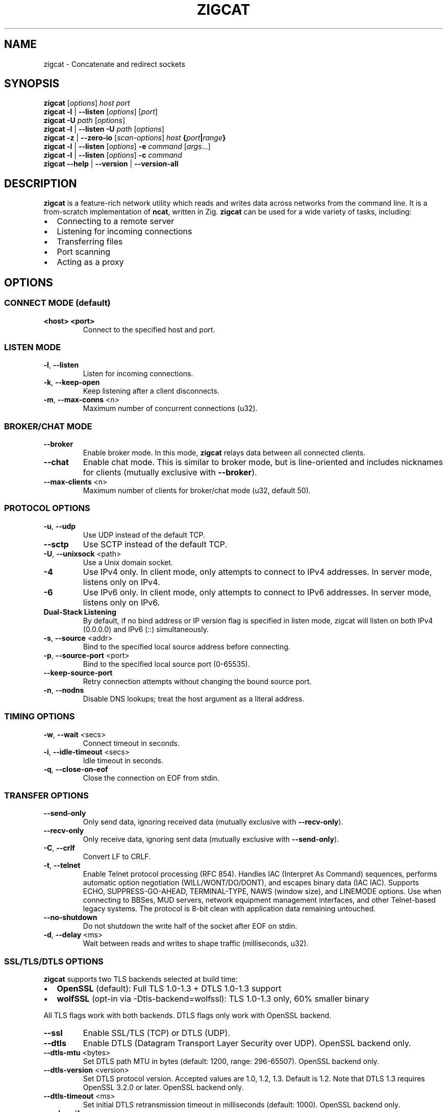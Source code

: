 .TH ZIGCAT 1 "October 2025" "zigcat 0.1.0" "User Commands"
.SH NAME
zigcat \- Concatenate and redirect sockets
.SH SYNOPSIS
.B zigcat
[\fIoptions\fR] \fIhost\fR \fIport\fR
.br
.B zigcat
.BR -l " | " --listen
[\fIoptions\fR] [\fIport\fR]
.br
.B zigcat
.BR -U " " \fIpath\fR
[\fIoptions\fR]
.br
.B zigcat
.BR -l " | " --listen
.BR -U " " \fIpath\fR
[\fIoptions\fR]
.br
.B zigcat
.BR -z " | " --zero-io
[\fIscan-options\fR] \fIhost\fR \fB{\fR\fIport\fR\fB|\fR\fIrange\fR\fB}\fR
.br
.B zigcat
.BR -l " | " --listen
[\fIoptions\fR]
.BR -e " " \fIcommand\fR " [" \fIargs\fR "...]"
.br
.B zigcat
.BR -l " | " --listen
[\fIoptions\fR]
.BR -c " " \fIcommand\fR
.br
.B zigcat
.BR --help " | " --version " | " --version-all
.SH DESCRIPTION
.B zigcat
is a feature-rich network utility which reads and writes data across networks from the command line.
It is a from-scratch implementation of
.BR ncat ,
written in Zig.
.B zigcat
can be used for a wide variety of tasks, including:
.IP \(bu 2
Connecting to a remote server
.IP \(bu 2
Listening for incoming connections
.IP \(bu 2
Transferring files
.IP \(bu 2
Port scanning
.IP \(bu 2
Acting as a proxy
.SH OPTIONS
.SS "CONNECT MODE (default)"
.TP
\fB<host> <port>\fR
Connect to the specified host and port.
.SS "LISTEN MODE"
.TP
.BR -l ", " --listen
Listen for incoming connections.
.TP
.BR -k ", " --keep-open
Keep listening after a client disconnects.
.TP
.BR -m ", " --max-conns " <n>"
Maximum number of concurrent connections (u32).
.SS "BROKER/CHAT MODE"
.TP
.B --broker
Enable broker mode. In this mode,
.B zigcat
relays data between all connected clients.
.TP
.B --chat
Enable chat mode. This is similar to broker mode, but is line-oriented and includes nicknames for clients (mutually exclusive with \fB--broker\fR).
.TP
.BR --max-clients " <n>"
Maximum number of clients for broker/chat mode (u32, default 50).
.SS "PROTOCOL OPTIONS"
.TP
.BR -u ", " --udp
Use UDP instead of the default TCP.
.TP
.B --sctp
Use SCTP instead of the default TCP.
.TP
.BR -U ", " --unixsock " <path>"
Use a Unix domain socket.
.TP
.B -4
Use IPv4 only. In client mode, only attempts to connect to IPv4 addresses. In server mode, listens only on IPv4.
.TP
.B -6
Use IPv6 only. In client mode, only attempts to connect to IPv6 addresses. In server mode, listens only on IPv6.
.TP
.B Dual-Stack Listening
By default, if no bind address or IP version flag is specified in listen mode, zigcat will listen on both IPv4 (0.0.0.0) and IPv6 (::) simultaneously.
.TP
.BR -s ", " --source " <addr>"
Bind to the specified local source address before connecting.
.TP
.BR -p ", " --source-port " <port>"
Bind to the specified local source port (0-65535).
.TP
.B --keep-source-port
Retry connection attempts without changing the bound source port.
.TP
.BR -n ", " --nodns
Disable DNS lookups; treat the host argument as a literal address.
.SS "TIMING OPTIONS"
.TP
.BR -w ", " --wait " <secs>"
Connect timeout in seconds.
.TP
.BR -i ", " --idle-timeout " <secs>"
Idle timeout in seconds.
.TP
.BR -q ", " --close-on-eof
Close the connection on EOF from stdin.
.SS "TRANSFER OPTIONS"
.TP
.B --send-only
Only send data, ignoring received data (mutually exclusive with \fB--recv-only\fR).
.TP
.B --recv-only
Only receive data, ignoring sent data (mutually exclusive with \fB--send-only\fR).
.TP
.BR -C ", " --crlf
Convert LF to CRLF.
.TP
.BR -t ", " --telnet
Enable Telnet protocol processing (RFC 854). Handles IAC (Interpret As Command) sequences, performs automatic option negotiation (WILL/WONT/DO/DONT), and escapes binary data (IAC IAC). Supports ECHO, SUPPRESS-GO-AHEAD, TERMINAL-TYPE, NAWS (window size), and LINEMODE options. Use when connecting to BBSes, MUD servers, network equipment management interfaces, and other Telnet-based legacy systems. The protocol is 8-bit clean with application data remaining untouched.
.TP
.B --no-shutdown
Do not shutdown the write half of the socket after EOF on stdin.
.TP
.BR -d ", " --delay " <ms>"
Wait between reads and writes to shape traffic (milliseconds, u32).
.SS "SSL/TLS/DTLS OPTIONS"
.PP
.B zigcat
supports two TLS backends selected at build time:
.IP \(bu 2
.B OpenSSL
(default): Full TLS 1.0-1.3 + DTLS 1.0-1.3 support
.IP \(bu 2
.B wolfSSL
(opt-in via -Dtls-backend=wolfssl): TLS 1.0-1.3 only, 60% smaller binary
.PP
All TLS flags work with both backends. DTLS flags only work with OpenSSL backend.
.TP
.B --ssl
Enable SSL/TLS (TCP) or DTLS (UDP).
.TP
.B --dtls
Enable DTLS (Datagram Transport Layer Security over UDP). OpenSSL backend only.
.TP
.BR --dtls-mtu " <bytes>"
Set DTLS path MTU in bytes (default: 1200, range: 296-65507). OpenSSL backend only.
.TP
.BR --dtls-version " <version>"
Set DTLS protocol version. Accepted values are 1.0, 1.2, 1.3. Default is 1.2. Note that DTLS 1.3 requires OpenSSL 3.2.0 or later. OpenSSL backend only.
.TP
.BR --dtls-timeout " <ms>"
Set initial DTLS retransmission timeout in milliseconds (default: 1000). OpenSSL backend only.
.TP
.B --ssl-verify
Verify the server certificate. This is the default.
.TP
.B --no-ssl-verify
Do not verify the server certificate.
.TP
.B --ssl-verify=false
Alternate form to disable certificate verification.
.TP
.BR --ssl-cert " <file>"
The SSL certificate file to use in server mode.
.TP
.BR --ssl-key " <file>"
The SSL private key file to use in server mode.
.TP
.BR --ssl-trustfile " <file>"
The SSL CA certificate bundle.
.TP
.BR --ssl-crl " <file>"
The Certificate Revocation List (CRL) file.
.TP
.BR --ssl-ciphers " <ciphers>"
The SSL cipher suite list.
.TP
.BR --ssl-servername " <name>"
The SNI server name for virtual hosting.
.TP
.BR --ssl-alpn " <protocols>"
The ALPN protocol list (e.g., "h2,http/1.1").
.SS "PROXY OPTIONS"
.TP
.BR --proxy " <url>"
The proxy URL (e.g., http://host:port, socks5://host:port).
.TP
.BR --proxy-type " <type>"
Proxy protocol selection; accepted values are http, socks4, socks5.
.TP
.BR --proxy-auth " <user:pass>"
The proxy authentication credentials.
.TP
.BR --proxy-dns " <mode>"
Proxy DNS resolution mode; accepted values are local, remote, both.
.SS "EXECUTION OPTIONS"
.PP
.B zigcat
requires explicit security acknowledgment for exec mode in listen mode to prevent accidental remote code execution vulnerabilities.
.TP
.BR -e ", " --exec " <cmd> " [\fIargs...\fR]
Execute the given command with its arguments. When in listen mode (\fB-l\fR), requires the \fB--allow\fR flag. Optionally add \fB--allow-ip\fR for IP-based restrictions (defense-in-depth).
.TP
.BR -c ", " --sh-exec " <cmd>"
Execute the given command via a shell. When in listen mode (\fB-l\fR), requires the \fB--allow\fR flag. Optionally add \fB--allow-ip\fR for IP-based restrictions (defense-in-depth).
.TP
.B --no-stdin
Do not forward client stdin to the executed command.
.TP
.B --no-stdout
Discard stdout from the executed command.
.TP
.B --no-stderr
Discard stderr from the executed command.
.TP
.B --allow
Acknowledge and permit potentially dangerous exec operations (REQUIRED for \fB-e\fR/\fB-c\fR in listen mode). When used alone, accepts connections from any IP address (ncat-compatible). Add \fB--allow-ip\fR for defense-in-depth IP restrictions.
.SS "OUTPUT OPTIONS"
.TP
.BR -v ", " --verbose
Enable verbose output. Use multiple times for more verbosity.
.TP
.B --quiet
Suppress all output except for errors.
.TP
.BR -o ", " --output " <file>"
Write received data to the specified file.
.TP
.B --append
Append to the output file instead of truncating.
.TP
.BR -x ", " --hex-dump " [\fIfile\fR]"
Display data in hex format, optionally to a file.
.TP
.B --append-output
Append to the hex dump file instead of truncating.
.SS "VERBOSITY LEVELS"
.TP
.B quiet (0)
Silent except for errors.
.TP
.B normal (1)
Connection events and warnings (default).
.TP
.B verbose (2)
-v enables detailed connection info and transfer stats.
.TP
.B debug (3)
-vv enables protocol-level details and hex dumps.
.TP
.B trace (4)
-vvv enables all internal state and function tracing.
.SS "ACCESS CONTROL"
.TP
.BR --allow-ip " <ips>"
Allow specific IPs/CIDRs/hostnames (comma-separated). Optional for exec mode (\fB-e\fR/\fB-c\fR) when \fB--allow\fR is specified, provides defense-in-depth by restricting which IP addresses can use exec mode.
.TP
.BR --deny-ip " <ips>"
Deny specific IPs/CIDRs/hostnames (comma-separated).
.TP
.BR --allow-file " <file>"
Read allow rules from a file (one per line).
.TP
.BR --deny-file " <file>"
Read deny rules from a file (one per line).
.TP
.BR --drop-user " <user>"
Drop privileges to the specified user after binding (Unix only).
.SS "PORT SCANNING"
.TP
.BR -z ", " --zero-io
Zero-I/O mode (for port scanning and reachability checks).
.TP
.B --scan-parallel
Enable parallel workers for zero-I/O scans.
.TP
.B --scan-randomize
Randomize the scan order for stealthier probing.
.TP
.BR --scan-workers " <count>"
Set the number of worker threads for parallel scans (usize).
.TP
.BR --scan-delay " <ms>"
Insert a delay between probes in milliseconds (u32).
.SS "OTHER OPTIONS"
.TP
.B --
End of options. All following arguments are treated as positional arguments.
.TP
.BR -h ", " --help
Show the help message.
.TP
.B --version
Show the version.
.TP
.B --version-all
Show detailed version information (platform, features).
.SH EXAMPLES
.SS "Basic usage"
.PP
Connect to Google on port 80:
.RS
.EX
zigcat google.com 80
.EE
.RE
.PP
Listen on port 8080:
.RS
.EX
zigcat -l 8080
.EE
.RE
.PP
Listen on port 8080 and keep listening after a client disconnects:
.RS
.EX
zigcat -l -k 8080
.EE
.RE
.PP
Connect to a DNS server using UDP:
.RS
.EX
zigcat -u 192.168.1.1 53
.EE
.RE
.SS "Verbosity control"
.PP
Verbose output:
.RS
.EX
zigcat -v host 80
.EE
.RE
.PP
Debug output:
.RS
.EX
zigcat -vv host 80
.EE
.RE
.PP
Trace output:
.RS
.EX
zigcat -vvv host 80
.EE
.RE
.PP
Quiet output:
.RS
.EX
zigcat --quiet host 80
.EE
.RE
.SS "I/O control"
.PP
Only send data:
.RS
.EX
zigcat --send-only host 80
.EE
.RE
.PP
Only receive data:
.RS
.EX
zigcat --recv-only host 80
.EE
.RE
.PP
Save received data to a file:
.RS
.EX
zigcat -o output.txt host 80
.EE
.RE
.PP
Display data in hex format:
.RS
.EX
zigcat -x host 80
.EE
.RE
.PP
Save hex dump to a file:
.RS
.EX
zigcat -x dump.hex host 80
.EE
.RE
.SS "Advanced modes"
.PP
Broker mode on port 8080:
.RS
.EX
zigcat -l --broker 8080
.EE
.RE
.PP
Chat mode on port 8080:
.RS
.EX
zigcat -l --chat 8080
.EE
.RE
.PP
Broker with 100 max clients:
.RS
.EX
zigcat -l --broker --max-clients 100 8080
.EE
.RE
.PP
Connect to a Unix socket:
.RS
.EX
zigcat -U /tmp/socket
.EE
.RE
.PP
Listen on a Unix socket:
.RS
.EX
zigcat -l -U /tmp/socket
.EE
.RE
.SS "Command execution"
.PP
Execute a shell (ncat-compatible, accepts all IPs):
.RS
.EX
zigcat -l 9000 -e /bin/sh --allow
.EE
.RE
.PP
Execute a shell with IP restrictions (defense-in-depth):
.RS
.EX
zigcat -l 9000 -e /bin/sh --allow --allow-ip 127.0.0.1
.EE
.RE
.PP
Execute grep with flags (using -- to separate):
.RS
.EX
zigcat -l 9000 --allow -e -- grep -v foo
.EE
.RE
.SS "Port scanning"
.PP
Test if a single port is reachable without transferring data:
.RS
.EX
zigcat -z example.com 443
.EE
.RE
.PP
Scan a range with parallel workers and randomized order:
.RS
.EX
zigcat -z --scan-parallel --scan-workers 20 --scan-randomize example.com 1-1024
.EE
.RE
.PP
Perform a stealthier scan with added delay between probes:
.RS
.EX
zigcat -z --scan-parallel --scan-delay 100 target.example 1-65535
.EE
.RE
.SS "Telnet connections"
.PP
Connect to a BBS with Telnet protocol:
.RS
.EX
zigcat --telnet bbs.example.com 23
.EE
.RE
.PP
Connect to a MUD server with verbose logging:
.RS
.EX
zigcat --telnet -v mud.example.com 4000
.EE
.RE
.PP
Telnet server with protocol handling:
.RS
.EX
zigcat -l --telnet 2323
.EE
.RE
.PP
Telnet over TLS (secure connection):
.RS
.EX
zigcat --telnet --ssl telnet-secure.example.com 992
.EE
.RE
.PP
Telnet through SOCKS5 proxy:
.RS
.EX
zigcat --telnet --proxy socks5://localhost:1080 bbs.example.com 23
.EE
.RE
.PP
Debug Telnet protocol with hex dump:
.RS
.EX
zigcat --telnet -vv -x debug.hex server.example.com 23
.EE
.RE
.SS "DTLS connections"
.PP
.B Note:
DTLS requires the OpenSSL backend. If
.B zigcat
was built with the wolfSSL backend
.RI ( -Dtls-backend=wolfssl ),
DTLS operations will fail with
.IR DtlsNotAvailableWithWolfSSL .
.PP
Basic DTLS client connection:
.RS
.EX
zigcat --dtls example.com 4433
.EE
.RE
.PP
DTLS client with custom MTU and version:
.RS
.EX
zigcat --dtls --dtls-mtu 1400 --dtls-version 1.2 example.com 4433
.EE
.RE
.PP
DTLS client with certificate verification:
.RS
.EX
zigcat --dtls --ssl-verify --ssl-trustfile /etc/ssl/certs/ca-bundle.crt example.com 4433
.EE
.RE
.PP
DTLS server (requires certificate and key):
.RS
.EX
zigcat -l --dtls --ssl-cert cert.pem --ssl-key key.pem 4433
.EE
.RE
.PP
DTLS server with client certificate verification (mutual TLS):
.RS
.EX
zigcat -l --dtls --ssl-cert cert.pem --ssl-key key.pem --ssl-verify --ssl-trustfile ca.pem 4433
.EE
.RE
.SH "SEE ALSO"
.BR ncat (1)
.SH BUGS
No known bugs.
